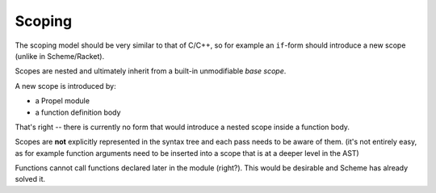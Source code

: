 Scoping
=======

The scoping model should be very similar to that of C/C++, so for example an ``if``-form should introduce a new scope
(unlike in Scheme/Racket).

Scopes are nested and ultimately inherit from a built-in unmodifiable *base scope*.

A new scope is introduced by:

- a Propel module
- a function definition body

That's right -- there is currently no form that would introduce a nested scope inside a function body.

Scopes are **not** explicitly represented in the syntax tree and each pass needs to be aware of them.
(it's not entirely easy, as for example function arguments need to be inserted into a scope that is at a deeper level in the AST)

Functions cannot call functions declared later in the module (right?). This would be desirable and Scheme has already solved it.
